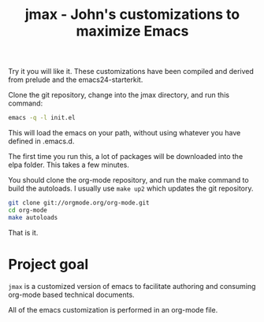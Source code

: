 #+TITLE: jmax - John's customizations to maximize Emacs

Try it you will like it. These customizations have been compiled and derived from prelude and the emacs24-starterkit.

Clone the git repository, change into the jmax directory, and run this command:
#+begin_src sh
emacs -q -l init.el
#+end_src

This will load the emacs on your path, without using whatever you have defined in .emacs.d.

The first time you run this, a lot of packages will be downloaded into the elpa folder. This takes a few minutes. 

You should clone the org-mode repository, and run the make command to build the autoloads. I usually use =make up2= which updates the git repository. 

#+BEGIN_SRC sh
git clone git://orgmode.org/org-mode.git
cd org-mode
make autoloads
#+END_SRC

That is it.

* Project goal
=jmax= is a customized version of emacs to facilitate authoring and consuming org-mode based technical documents.

All of the emacs customization is performed in an org-mode file.




